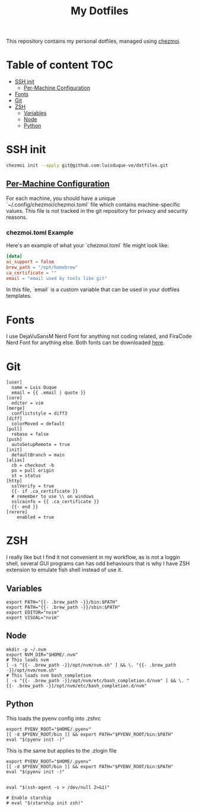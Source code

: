 #+TITLE: My Dotfiles

This repository contains my personal dotfiles, managed using
[[https://www.chezmoi.io/][chezmoi]].

* Table of content :TOC:
- [[#ssh-init][SSH init]]
  - [[#per-machine-configuration][Per-Machine Configuration]]
- [[#fonts][Fonts]]
- [[#git][Git]]
- [[#zsh][ZSH]]
  - [[#variables][Variables]]
  - [[#node][Node]]
  - [[#python][Python]]

* SSH init
#+begin_src bash
chezmoi init --apply git@github.com:luisduque-ve/dotfiles.git
#+end_src

** [[https://www.chezmoi.io/user-guide/manage-machine-to-machine-differences/#use-templates][Per-Machine Configuration]]
For each machine, you should have a unique
`~/.config/chezmoi/chezmoi.toml` file which contains machine-specific
values. This file is not tracked in the git repository for privacy and
security reasons.

*** chezmoi.toml Example
Here's an example of what your `chezmoi.toml` file might look like:

#+begin_src toml
[data]
ai_support = false
brew_path = "/opt/homebrew"
ca_certificate = ""
email = "email used by tools like git"
#+end_src

In this file, `email` is a custom variable that can be
used in your dotfiles templates.

* Fonts

I use DejaVuSansM Nerd Font for anything not coding related, and
FiraCode Nerd Font for anything else. Both fonts can be downloaded
[[https://www.nerdfonts.com/font-downloads][here]].

* Git
#+begin_src shell :tangle dot_gitconfig.tmpl
  [user]
    name = Luis Duque
    email = {{ .email | quote }}
  [core]
    editor = vim
  [merge]
    conflictstyle = diff3
  [diff]
    colorMoved = default
  [pull]
    rebase = false
  [push]
    autoSetupRemote = true
  [init]
    defaultBranch = main
  [alias]
    cb = checkout -b
    po = pull origin
    st = status
  [http]
    sslVerify = true
    {{- if .ca_certificate }}
    # remember to use \\ on windows
    sslcainfo = {{ .ca_certificate }}
    {{- end }}
  [rerere]
	  enabled = true
#+end_src

* ZSH

I really like but I find it not convenient in my workflow, as is not a
loggin shell, several GUI programs can has odd behaviours that is why
I have ZSH extension to emulate fish shell instead of use it.

** Variables
#+begin_src shell :tangle dot_zshrc.tmpl
export PATH="{{- .brew_path -}}/bin:$PATH"
export PATH="{{- .brew_path -}}/sbin:$PATH"
export EDITOR="nvim"
export VISUAL="nvim"
#+end_src

** Node
#+begin_src shell :tangle dot_zshrc.tmpl
mkdir -p ~/.nvm
export NVM_DIR="$HOME/.nvm"
# This loads nvm
[ -s "{{- .brew_path -}}/opt/nvm/nvm.sh" ] && \. "{{- .brew_path -}}/opt/nvm/nvm.sh"
# This loads nvm bash_completion
[ -s "{{- .brew_path -}}/opt/nvm/etc/bash_completion.d/nvm" ] && \. "{{- .brew_path -}}/opt/nvm/etc/bash_completion.d/nvm"
#+end_src

** Python
This loads the pyenv config into .zshrc
#+begin_src shell :tangle dot_zshrc.tmpl
export PYENV_ROOT="$HOME/.pyenv"
[[ -d $PYENV_ROOT/bin ]] && export PATH="$PYENV_ROOT/bin:$PATH"
eval "$(pyenv init -)"
#+end_src

This is the same but applies to the .zlogin file
#+begin_src shell :tangle dot_zlogin
  export PYENV_ROOT="$HOME/.pyenv"
  [[ -d $PYENV_ROOT/bin ]] && export PATH="$PYENV_ROOT/bin:$PATH"
  eval "$(pyenv init -)"
#+end_src

#+begin_src shell :tangle dot_zshrc.tmpl

eval "$(ssh-agent -s > /dev/null 2>&1)"

# Enable starship
# eval "$(starship init zsh)"
#+end_src
